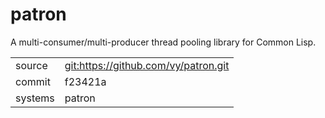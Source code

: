 * patron

A multi-consumer/multi-producer  thread pooling  library for Common Lisp.

|---------+-------------------------------------------|
| source  | git:https://github.com/vy/patron.git   |
| commit  | f23421a  |
| systems | patron |
|---------+-------------------------------------------|

